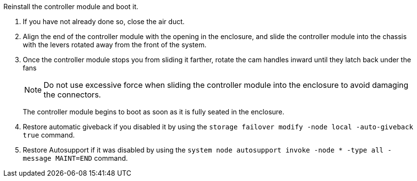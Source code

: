 // Install the controller module - A1K (modular)

Reinstall the controller module and boot it.

. If you have not already done so, close the air duct.
. Align the end of the controller module with the opening in the enclosure, and slide the controller module into the chassis with the levers rotated away from the front of the system.

. Once the controller module stops you from sliding it farther, rotate the cam handles inward until they latch back under the fans

+
NOTE: Do not use excessive force when sliding the controller module into the enclosure to avoid damaging the connectors.
+
The controller module begins to boot as soon as it is fully seated in the enclosure.

. Restore automatic giveback if you disabled it by using the `storage failover modify -node local -auto-giveback true` command.

. Restore Autosupport if it was disabled by using the `system node autosupport invoke -node * -type all -message MAINT=END` command.


